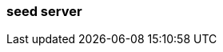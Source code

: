 === seed server
:term-name: seed server
:hover-text: The initial set of brokers that a Redpanda broker contacts to join the cluster. Seed servers play a crucial role in cluster formation and recovery, acting as a point of reference for new or restarting brokers to understand the current topology of the cluster.
:category: Redpanda core